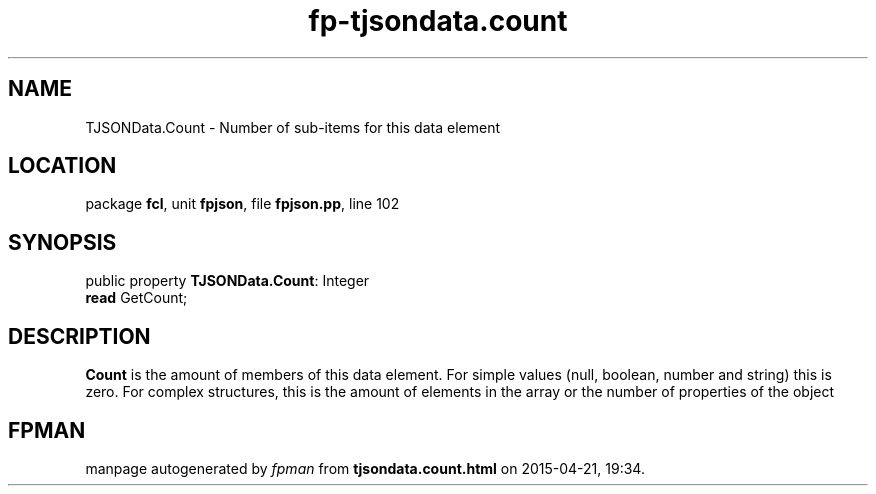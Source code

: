 .\" file autogenerated by fpman
.TH "fp-tjsondata.count" 3 "2014-03-14" "fpman" "Free Pascal Programmer's Manual"
.SH NAME
TJSONData.Count - Number of sub-items for this data element
.SH LOCATION
package \fBfcl\fR, unit \fBfpjson\fR, file \fBfpjson.pp\fR, line 102
.SH SYNOPSIS
public property \fBTJSONData.Count\fR: Integer
  \fBread\fR GetCount;
.SH DESCRIPTION
\fBCount\fR is the amount of members of this data element. For simple values (null, boolean, number and string) this is zero. For complex structures, this is the amount of elements in the array or the number of properties of the object


.SH FPMAN
manpage autogenerated by \fIfpman\fR from \fBtjsondata.count.html\fR on 2015-04-21, 19:34.


